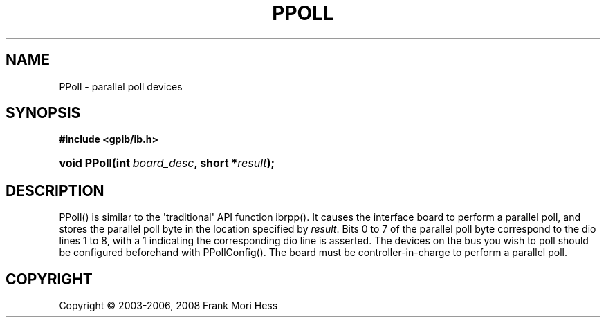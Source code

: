 '\" t
.\"     Title: PPoll
.\"    Author: Frank Mori Hess
.\" Generator: DocBook XSL Stylesheets vsnapshot <http://docbook.sf.net/>
.\"      Date: 10/04/2025
.\"    Manual: 	"Multidevice" API Functions
.\"    Source: linux-gpib 4.3.7
.\"  Language: English
.\"
.TH "PPOLL" "3" "10/04/2025" "linux-gpib 4.3.7" ""Multidevice" API Functions"
.\" -----------------------------------------------------------------
.\" * Define some portability stuff
.\" -----------------------------------------------------------------
.\" ~~~~~~~~~~~~~~~~~~~~~~~~~~~~~~~~~~~~~~~~~~~~~~~~~~~~~~~~~~~~~~~~~
.\" http://bugs.debian.org/507673
.\" http://lists.gnu.org/archive/html/groff/2009-02/msg00013.html
.\" ~~~~~~~~~~~~~~~~~~~~~~~~~~~~~~~~~~~~~~~~~~~~~~~~~~~~~~~~~~~~~~~~~
.ie \n(.g .ds Aq \(aq
.el       .ds Aq '
.\" -----------------------------------------------------------------
.\" * set default formatting
.\" -----------------------------------------------------------------
.\" disable hyphenation
.nh
.\" disable justification (adjust text to left margin only)
.ad l
.\" -----------------------------------------------------------------
.\" * MAIN CONTENT STARTS HERE *
.\" -----------------------------------------------------------------
.SH "NAME"
PPoll \- parallel poll devices
.SH "SYNOPSIS"
.sp
.ft B
.nf
#include <gpib/ib\&.h>
.fi
.ft
.HP \w'void\ PPoll('u
.BI "void PPoll(int\ " "board_desc" ", short\ *" "result" ");"
.SH "DESCRIPTION"
.PP
PPoll() is similar to the \*(Aqtraditional\*(Aq API function
ibrpp()\&. It causes the interface board to perform a parallel poll, and stores the parallel poll byte in the location specified by
\fIresult\fR\&. Bits 0 to 7 of the parallel poll byte correspond to the dio lines 1 to 8, with a 1 indicating the corresponding dio line is asserted\&. The devices on the bus you wish to poll should be configured beforehand with
PPollConfig()\&. The board must be controller\-in\-charge to perform a parallel poll\&.
.SH "COPYRIGHT"
.br
Copyright \(co 2003-2006, 2008 Frank Mori Hess
.br
